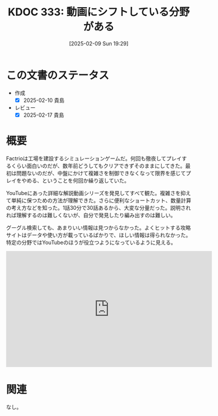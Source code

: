 :properties:
  :ID: 20250209T192915
  :mtime:    20250217224725
  :ctime:    20250209192929
  :end:
#+title:      KDOC 333: 動画にシフトしている分野がある
#+filetags:   :essay:
#+date:       [2025-02-09 Sun 19:29]
#+identifier: 20250209T192915

* この文書のステータス
- 作成
  - [X] 2025-02-10 貴島
- レビュー
  - [X] 2025-02-17 貴島

* 概要

Factrioは工場を建設するシミュレーションゲームだ。何回も徹夜してプレイするくらい面白いのだが、数年前どうしてもクリアできずそのままにしてきた。最初は問題ないのだが、中盤にかけて複雑さを制御できなくなって限界を感じてプレイをやめる、ということを何回か繰り返していた。

YouTubeにあった詳細な解説動画シリーズを発見してすべて観た。複雑さを抑えて単純に保つための方法が理解できた。さらに便利なショートカット、数量計算の考え方などを知った。1話30分で30話あるから、大変な分量だった。説明されれば理解するのは難しくないが、自分で発見したり編み出すのは難しい。

グーグル検索しても、あまりいい情報は見つからなかった。よくヒットする攻略サイトはデータや使い方が載っているばかりで、ほしい情報は得られなかった。特定の分野ではYouTubeのほうが役立つようになっているように見える。

#+caption: 詳細な解説動画シリーズ。作成者はプレイ時間7000時間以上というから恐れ入る
#+begin_export html
<iframe width="560" height="315" src="https://www.youtube.com/embed/78XKGNmBmHw?si=rPhWu7bZ00SH58Jh" title="YouTube video player" frameborder="0" allow="accelerometer; autoplay; clipboard-write; encrypted-media; gyroscope; picture-in-picture; web-share" referrerpolicy="strict-origin-when-cross-origin" allowfullscreen></iframe>
#+end_export

* 関連
なし。
